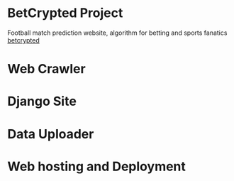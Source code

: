 * BetCrypted Project
Football match prediction website, algorithm for betting and sports fanatics
[[https://betcrypted.com][betcrypted]]

* Web Crawler
* Django Site
* Data Uploader
* Web hosting and Deployment
